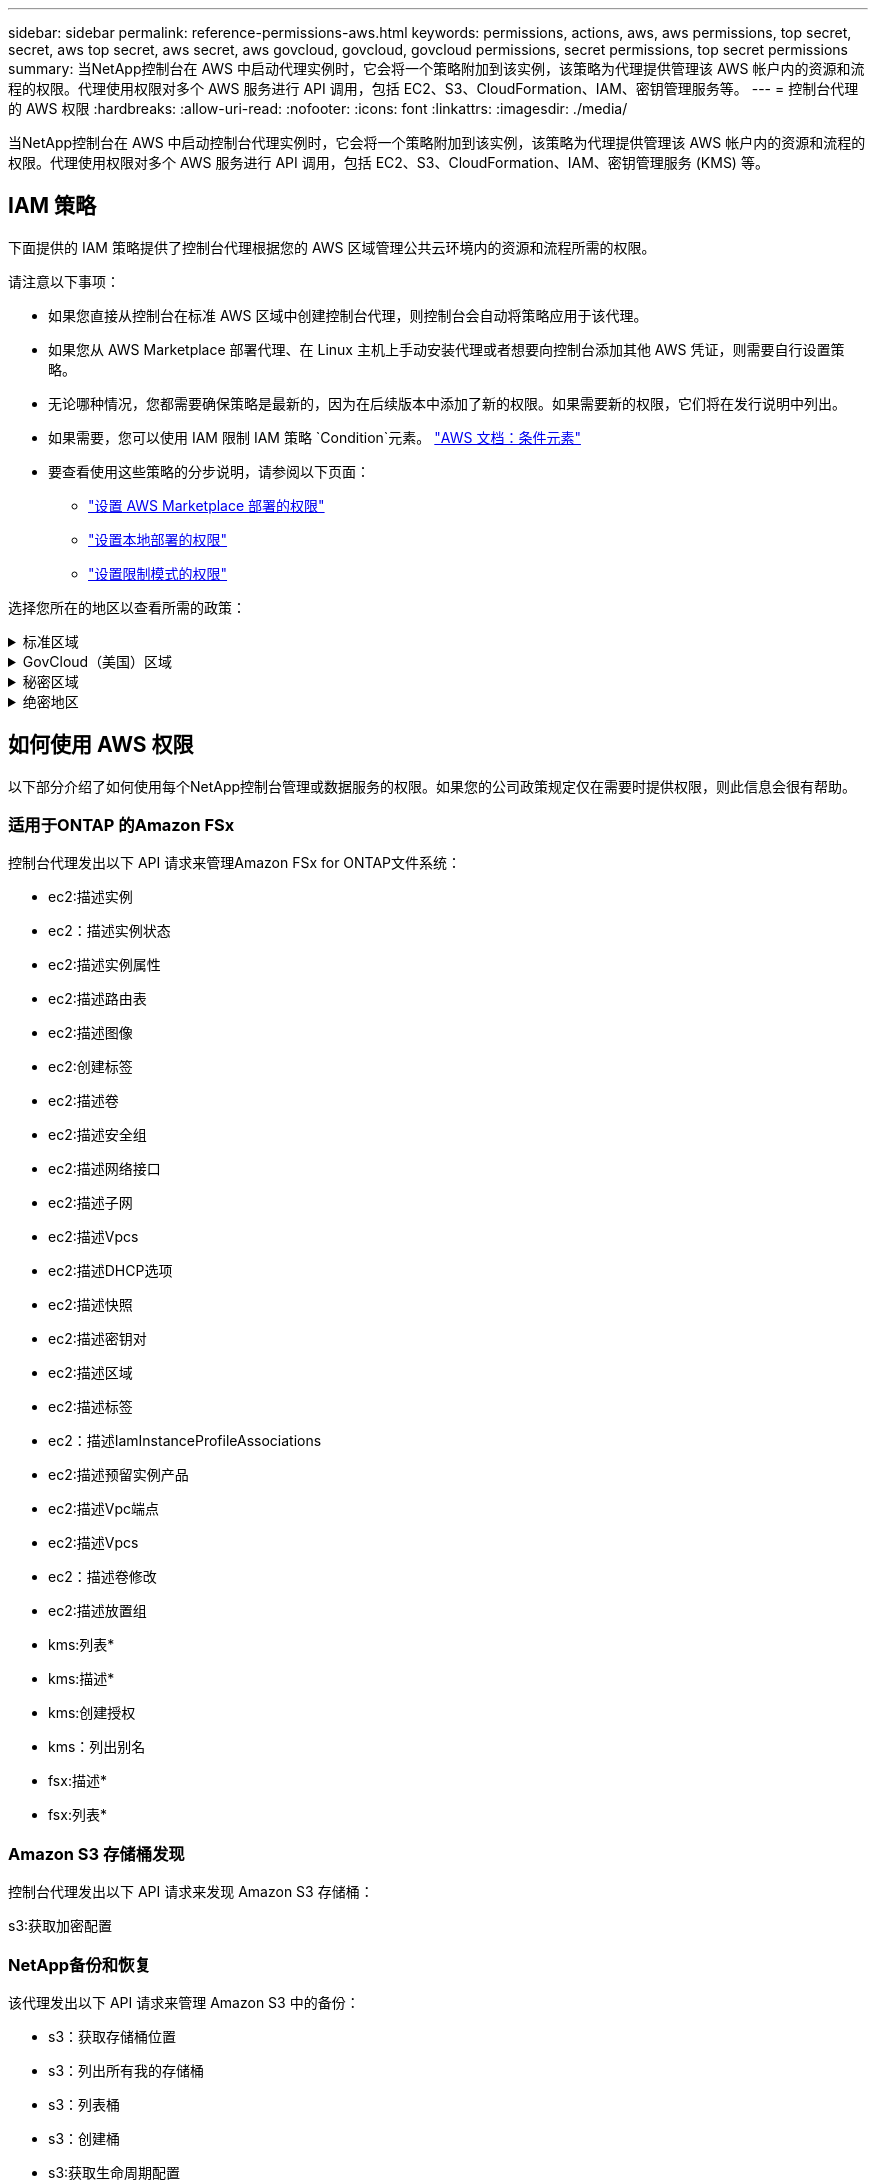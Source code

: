 ---
sidebar: sidebar 
permalink: reference-permissions-aws.html 
keywords: permissions, actions, aws, aws permissions, top secret, secret, aws top secret, aws secret, aws govcloud, govcloud, govcloud permissions, secret permissions, top secret permissions 
summary: 当NetApp控制台在 AWS 中启动代理实例时，它会将一个策略附加到该实例，该策略为代理提供管理该 AWS 帐户内的资源和流程的权限。代理使用权限对多个 AWS 服务进行 API 调用，包括 EC2、S3、CloudFormation、IAM、密钥管理服务等。 
---
= 控制台代理的 AWS 权限
:hardbreaks:
:allow-uri-read: 
:nofooter: 
:icons: font
:linkattrs: 
:imagesdir: ./media/


[role="lead"]
当NetApp控制台在 AWS 中启动控制台代理实例时，它会将一个策略附加到该实例，该策略为代理提供管理该 AWS 帐户内的资源和流程的权限。代理使用权限对多个 AWS 服务进行 API 调用，包括 EC2、S3、CloudFormation、IAM、密钥管理服务 (KMS) 等。



== IAM 策略

下面提供的 IAM 策略提供了控制台代理根据您的 AWS 区域管理公共云环境内的资源和流程所需的权限。

请注意以下事项：

* 如果您直接从控制台在标准 AWS 区域中创建控制台代理，则控制台会自动将策略应用于该代理。
* 如果您从 AWS Marketplace 部署代理、在 Linux 主机上手动安装代理或者想要向控制台添加其他 AWS 凭证，则需要自行设置策略。
* 无论哪种情况，您都需要确保策略是最新的，因为在后续版本中添加了新的权限。如果需要新的权限，它们将在发行说明中列出。
* 如果需要，您可以使用 IAM 限制 IAM 策略 `Condition`元素。 https://docs.aws.amazon.com/IAM/latest/UserGuide/reference_policies_elements_condition.html["AWS 文档：条件元素"^]
* 要查看使用这些策略的分步说明，请参阅以下页面：
+
** link:task-install-agent-aws-marketplace.html#step-2-set-up-aws-permissions["设置 AWS Marketplace 部署的权限"]
** link:task-install-agent-on-prem.html#agent-permission-aws-azure["设置本地部署的权限"]
** link:task-prepare-restricted-mode.html#step-6-prepare-cloud-permissions["设置限制模式的权限"]




选择您所在的地区以查看所需的政策：

.标准区域
[%collapsible]
====
对于标准区域，权限分布在两个策略中。由于 AWS 中托管策略的最大字符大小限制，因此需要两个策略。

[role="tabbed-block"]
=====
.政策 #1
--
[source, json]
----
{
    "Version": "2012-10-17",
    "Statement": [
        {
            "Action": [
                "ec2:DescribeAvailabilityZones",
                "ec2:DescribeInstances",
                "ec2:DescribeInstanceStatus",
                "ec2:RunInstances",
                "ec2:ModifyInstanceAttribute",
                "ec2:DescribeInstanceAttribute",
                "ec2:DescribeRouteTables",
                "ec2:DescribeImages",
                "ec2:CreateTags",
                "ec2:CreateVolume",
                "ec2:DescribeVolumes",
                "ec2:ModifyVolumeAttribute",
                "ec2:CreateSecurityGroup",
                "ec2:DescribeSecurityGroups",
                "ec2:RevokeSecurityGroupEgress",
                "ec2:AuthorizeSecurityGroupEgress",
                "ec2:AuthorizeSecurityGroupIngress",
                "ec2:RevokeSecurityGroupIngress",
                "ec2:CreateNetworkInterface",
                "ec2:DescribeNetworkInterfaces",
                "ec2:ModifyNetworkInterfaceAttribute",
                "ec2:DescribeSubnets",
                "ec2:DescribeVpcs",
                "ec2:DescribeDhcpOptions",
                "ec2:CreateSnapshot",
                "ec2:DescribeSnapshots",
                "ec2:GetConsoleOutput",
                "ec2:DescribeKeyPairs",
                "ec2:DescribeRegions",
                "ec2:DescribeTags",
                "ec2:AssociateIamInstanceProfile",
                "ec2:DescribeIamInstanceProfileAssociations",
                "ec2:DisassociateIamInstanceProfile",
                "ec2:CreatePlacementGroup",
                "ec2:DescribeReservedInstancesOfferings",
                "ec2:AssignPrivateIpAddresses",
                "ec2:CreateRoute",
                "ec2:DescribeVpcs",
                "ec2:ReplaceRoute",
                "ec2:UnassignPrivateIpAddresses",
                "ec2:DeleteSecurityGroup",
                "ec2:DeleteNetworkInterface",
                "ec2:DeleteSnapshot",
                "ec2:DeleteTags",
                "ec2:DeleteRoute",
                "ec2:DeletePlacementGroup",
                "ec2:DescribePlacementGroups",
                "ec2:DescribeVolumesModifications",
                "ec2:ModifyVolume",
                "cloudformation:CreateStack",
                "cloudformation:DescribeStacks",
                "cloudformation:DescribeStackEvents",
                "cloudformation:ValidateTemplate",
                "cloudformation:DeleteStack",
                "iam:PassRole",
                "iam:CreateRole",
                "iam:PutRolePolicy",
                "iam:CreateInstanceProfile",
                "iam:AddRoleToInstanceProfile",
                "iam:RemoveRoleFromInstanceProfile",
                "iam:ListInstanceProfiles",
                "iam:DeleteRole",
                "iam:DeleteRolePolicy",
                "iam:DeleteInstanceProfile",
                "iam:GetRolePolicy",
                "iam:GetRole",
                "sts:DecodeAuthorizationMessage",
                "sts:AssumeRole",
                "s3:GetBucketTagging",
                "s3:GetBucketLocation",
                "s3:ListBucket",
                "s3:CreateBucket",
                "s3:GetLifecycleConfiguration",
                "s3:ListBucketVersions",
                "s3:GetBucketPolicyStatus",
                "s3:GetBucketPublicAccessBlock",
                "s3:GetBucketPolicy",
                "s3:GetBucketAcl",
                "s3:PutObjectTagging",
                "s3:GetObjectTagging",
                "s3:DeleteObject",
                "s3:DeleteObjectVersion",
                "s3:PutObject",
                "s3:ListAllMyBuckets",
                "s3:GetObject",
                "s3:GetEncryptionConfiguration",
                "kms:List*",
                "kms:ReEncrypt*",
                "kms:Describe*",
                "kms:CreateGrant",
                "fsx:Describe*",
                "fsx:List*",
                "kms:GenerateDataKeyWithoutPlaintext"
            ],
            "Resource": "*",
            "Effect": "Allow",
            "Sid": "cvoServicePolicy"
        },
        {
            "Action": [
                "ec2:StartInstances",
                "ec2:StopInstances",
                "ec2:DescribeInstances",
                "ec2:DescribeInstanceStatus",
                "ec2:RunInstances",
                "ec2:TerminateInstances",
                "ec2:DescribeInstanceAttribute",
                "ec2:DescribeImages",
                "ec2:CreateTags",
                "ec2:CreateVolume",
                "ec2:CreateSecurityGroup",
                "ec2:DescribeSubnets",
                "ec2:DescribeVpcs",
                "ec2:DescribeRegions",
                "cloudformation:CreateStack",
                "cloudformation:DeleteStack",
                "cloudformation:DescribeStacks",
                "kms:List*",
                "kms:Describe*",
                "ec2:DescribeVpcEndpoints",
                "kms:ListAliases",
                "athena:StartQueryExecution",
                "athena:GetQueryResults",
                "athena:GetQueryExecution",
                "glue:GetDatabase",
                "glue:GetTable",
                "glue:CreateTable",
                "glue:CreateDatabase",
                "glue:GetPartitions",
                "glue:BatchCreatePartition",
                "glue:BatchDeletePartition"
            ],
            "Resource": "*",
            "Effect": "Allow",
            "Sid": "backupPolicy"
        },
        {
            "Action": [
                "s3:GetBucketLocation",
                "s3:ListAllMyBuckets",
                "s3:ListBucket",
                "s3:CreateBucket",
                "s3:GetLifecycleConfiguration",
                "s3:PutLifecycleConfiguration",
                "s3:PutBucketTagging",
                "s3:ListBucketVersions",
                "s3:GetBucketAcl",
                "s3:PutBucketPublicAccessBlock",
                "s3:GetObject",
                "s3:PutEncryptionConfiguration",
                "s3:DeleteObject",
                "s3:DeleteObjectVersion",
                "s3:ListBucketMultipartUploads",
                "s3:PutObject",
                "s3:PutBucketAcl",
                "s3:AbortMultipartUpload",
                "s3:ListMultipartUploadParts",
                "s3:DeleteBucket",
                "s3:GetObjectVersionTagging",
                "s3:GetObjectVersionAcl",
                "s3:GetObjectRetention",
                "s3:GetObjectTagging",
                "s3:GetObjectVersion",
                "s3:PutObjectVersionTagging",
                "s3:PutObjectRetention",
                "s3:DeleteObjectTagging",
                "s3:DeleteObjectVersionTagging",
                "s3:GetBucketObjectLockConfiguration",
                "s3:GetBucketVersioning",
                "s3:PutBucketObjectLockConfiguration",
                "s3:PutBucketVersioning",
                "s3:BypassGovernanceRetention",
                "s3:PutBucketPolicy",
                "s3:PutBucketOwnershipControls"
            ],
            "Resource": [
                "arn:aws:s3:::netapp-backup-*"
            ],
            "Effect": "Allow",
            "Sid": "backupS3Policy"
        },
        {
            "Action": [
                "s3:CreateBucket",
                "s3:GetLifecycleConfiguration",
                "s3:PutLifecycleConfiguration",
                "s3:PutBucketTagging",
                "s3:ListBucketVersions",
                "s3:GetBucketPolicyStatus",
                "s3:GetBucketPublicAccessBlock",
                "s3:GetBucketAcl",
                "s3:GetBucketPolicy",
                "s3:PutBucketPublicAccessBlock",
                "s3:DeleteBucket"
            ],
            "Resource": [
                "arn:aws:s3:::fabric-pool*"
            ],
            "Effect": "Allow",
            "Sid": "fabricPoolS3Policy"
        },
        {
            "Action": [
                "ec2:DescribeRegions"
            ],
            "Resource": "*",
            "Effect": "Allow",
            "Sid": "fabricPoolPolicy"
        },
        {
            "Condition": {
                "StringLike": {
                    "ec2:ResourceTag/netapp-adc-manager": "*"
                }
            },
            "Action": [
                "ec2:StartInstances",
                "ec2:StopInstances",
                "ec2:TerminateInstances"
            ],
            "Resource": [
                "arn:aws:ec2:*:*:instance/*"
            ],
            "Effect": "Allow"
        },
        {
            "Condition": {
                "StringLike": {
                    "ec2:ResourceTag/WorkingEnvironment": "*"
                }
            },
            "Action": [
                "ec2:StartInstances",
                "ec2:TerminateInstances",
                "ec2:AttachVolume",
                "ec2:DetachVolume",
                "ec2:StopInstances",
                "ec2:DeleteVolume"
            ],
            "Resource": [
                "arn:aws:ec2:*:*:instance/*"
            ],
            "Effect": "Allow"
        },
        {
            "Action": [
                "ec2:AttachVolume",
                "ec2:DetachVolume"
            ],
            "Resource": [
                "arn:aws:ec2:*:*:volume/*"
            ],
            "Effect": "Allow"
        },
        {
            "Condition": {
                "StringLike": {
                    "ec2:ResourceTag/WorkingEnvironment": "*"
                }
            },
            "Action": [
                "ec2:DeleteVolume"
            ],
            "Resource": [
                "arn:aws:ec2:*:*:volume/*"
            ],
            "Effect": "Allow"
        }
    ]
}
----
--
.政策 #2
--
[source, json]
----
{
    "Version": "2012-10-17",
    "Statement": [
        {
            "Action": [
                "ec2:CreateTags",
                "ec2:DeleteTags",
                "ec2:DescribeTags",
                "tag:getResources",
                "tag:getTagKeys",
                "tag:getTagValues",
                "tag:TagResources",
                "tag:UntagResources"
            ],
            "Resource": "*",
            "Effect": "Allow",
            "Sid": "tagServicePolicy"
        }
    ]
}
----
--
=====
====
.GovCloud（美国）区域
[%collapsible]
====
[source, json]
----
{
    "Version": "2012-10-17",
    "Statement": [
        {
            "Effect": "Allow",
            "Action": [
                "iam:ListInstanceProfiles",
                "iam:CreateRole",
                "iam:DeleteRole",
                "iam:PutRolePolicy",
                "iam:CreateInstanceProfile",
                "iam:DeleteRolePolicy",
                "iam:AddRoleToInstanceProfile",
                "iam:RemoveRoleFromInstanceProfile",
                "iam:DeleteInstanceProfile",
                "ec2:ModifyVolumeAttribute",
                "sts:DecodeAuthorizationMessage",
                "ec2:DescribeImages",
                "ec2:DescribeRouteTables",
                "ec2:DescribeInstances",
                "iam:PassRole",
                "ec2:DescribeInstanceStatus",
                "ec2:RunInstances",
                "ec2:ModifyInstanceAttribute",
                "ec2:CreateTags",
                "ec2:CreateVolume",
                "ec2:DescribeVolumes",
                "ec2:DeleteVolume",
                "ec2:CreateSecurityGroup",
                "ec2:DeleteSecurityGroup",
                "ec2:DescribeSecurityGroups",
                "ec2:RevokeSecurityGroupEgress",
                "ec2:AuthorizeSecurityGroupEgress",
                "ec2:AuthorizeSecurityGroupIngress",
                "ec2:RevokeSecurityGroupIngress",
                "ec2:CreateNetworkInterface",
                "ec2:DescribeNetworkInterfaces",
                "ec2:DeleteNetworkInterface",
                "ec2:ModifyNetworkInterfaceAttribute",
                "ec2:DescribeSubnets",
                "ec2:DescribeVpcs",
                "ec2:DescribeDhcpOptions",
                "ec2:CreateSnapshot",
                "ec2:DeleteSnapshot",
                "ec2:DescribeSnapshots",
                "ec2:StopInstances",
                "ec2:GetConsoleOutput",
                "ec2:DescribeKeyPairs",
                "ec2:DescribeRegions",
                "ec2:DeleteTags",
                "ec2:DescribeTags",
                "cloudformation:CreateStack",
                "cloudformation:DeleteStack",
                "cloudformation:DescribeStacks",
                "cloudformation:DescribeStackEvents",
                "cloudformation:ValidateTemplate",
                "s3:GetObject",
                "s3:ListBucket",
                "s3:ListAllMyBuckets",
                "s3:GetBucketTagging",
                "s3:GetBucketLocation",
                "s3:CreateBucket",
                "s3:GetBucketPolicyStatus",
                "s3:GetBucketPublicAccessBlock",
                "s3:GetBucketAcl",
                "s3:GetBucketPolicy",
                "kms:List*",
                "kms:ReEncrypt*",
                "kms:Describe*",
                "kms:CreateGrant",
                "ec2:AssociateIamInstanceProfile",
                "ec2:DescribeIamInstanceProfileAssociations",
                "ec2:DisassociateIamInstanceProfile",
                "ec2:DescribeInstanceAttribute",
                "ec2:CreatePlacementGroup",
                "ec2:DeletePlacementGroup"
            ],
            "Resource": "*"
        },
        {
            "Sid": "fabricPoolPolicy",
            "Effect": "Allow",
            "Action": [
                "s3:DeleteBucket",
                "s3:GetLifecycleConfiguration",
                "s3:PutLifecycleConfiguration",
                "s3:PutBucketTagging",
                "s3:ListBucketVersions",
                "s3:GetBucketPolicyStatus",
                "s3:GetBucketPublicAccessBlock",
                "s3:GetBucketAcl",
                "s3:GetBucketPolicy",
                "s3:PutBucketPublicAccessBlock"
            ],
            "Resource": [
                "arn:aws-us-gov:s3:::fabric-pool*"
            ]
        },
        {
            "Sid": "backupPolicy",
            "Effect": "Allow",
            "Action": [
                "s3:DeleteBucket",
                "s3:GetLifecycleConfiguration",
                "s3:PutLifecycleConfiguration",
                "s3:PutBucketTagging",
                "s3:ListBucketVersions",
                "s3:GetObject",
                "s3:ListBucket",
                "s3:ListAllMyBuckets",
                "s3:GetBucketTagging",
                "s3:GetBucketLocation",
                "s3:GetBucketPolicyStatus",
                "s3:GetBucketPublicAccessBlock",
                "s3:GetBucketAcl",
                "s3:GetBucketPolicy",
                "s3:PutBucketPublicAccessBlock"
            ],
            "Resource": [
                "arn:aws-us-gov:s3:::netapp-backup-*"
            ]
        },
        {
            "Effect": "Allow",
            "Action": [
                "ec2:StartInstances",
                "ec2:TerminateInstances",
                "ec2:AttachVolume",
                "ec2:DetachVolume"
            ],
            "Condition": {
                "StringLike": {
                    "ec2:ResourceTag/WorkingEnvironment": "*"
                }
            },
            "Resource": [
                "arn:aws-us-gov:ec2:*:*:instance/*"
            ]
        },
        {
            "Effect": "Allow",
            "Action": [
                "ec2:AttachVolume",
                "ec2:DetachVolume"
            ],
            "Resource": [
                "arn:aws-us-gov:ec2:*:*:volume/*"
            ]
        }
    ]
}
----
====
.秘密区域
[%collapsible]
====
[source, json]
----
{
    "Version": "2012-10-17",
    "Statement": [{
            "Effect": "Allow",
            "Action": [
                "ec2:DescribeInstances",
                "ec2:DescribeInstanceStatus",
                "ec2:RunInstances",
                "ec2:ModifyInstanceAttribute",
                "ec2:DescribeRouteTables",
                "ec2:DescribeImages",
                "ec2:CreateTags",
                "ec2:CreateVolume",
                "ec2:DescribeVolumes",
                "ec2:ModifyVolumeAttribute",
                "ec2:DeleteVolume",
                "ec2:CreateSecurityGroup",
                "ec2:DeleteSecurityGroup",
                "ec2:DescribeSecurityGroups",
                "ec2:RevokeSecurityGroupEgress",
                "ec2:RevokeSecurityGroupIngress",
                "ec2:AuthorizeSecurityGroupEgress",
                "ec2:AuthorizeSecurityGroupIngress",
                "ec2:CreateNetworkInterface",
                "ec2:DescribeNetworkInterfaces",
                "ec2:DeleteNetworkInterface",
                "ec2:ModifyNetworkInterfaceAttribute",
                "ec2:DescribeSubnets",
                "ec2:DescribeVpcs",
                "ec2:DescribeDhcpOptions",
                "ec2:CreateSnapshot",
                "ec2:DeleteSnapshot",
                "ec2:DescribeSnapshots",
                "ec2:GetConsoleOutput",
                "ec2:DescribeKeyPairs",
                "ec2:DescribeRegions",
                "ec2:DeleteTags",
                "ec2:DescribeTags",
                "cloudformation:CreateStack",
                "cloudformation:DeleteStack",
                "cloudformation:DescribeStacks",
                "cloudformation:DescribeStackEvents",
                "cloudformation:ValidateTemplate",
                "iam:PassRole",
                "iam:CreateRole",
                "iam:DeleteRole",
                "iam:PutRolePolicy",
                "iam:CreateInstanceProfile",
                "iam:DeleteRolePolicy",
                "iam:AddRoleToInstanceProfile",
                "iam:RemoveRoleFromInstanceProfile",
                "iam:DeleteInstanceProfile",
                "s3:GetObject",
                "s3:ListBucket",
                "s3:GetBucketTagging",
                "s3:GetBucketLocation",
                "s3:ListAllMyBuckets",
                "kms:List*",
                "kms:Describe*",
                "ec2:AssociateIamInstanceProfile",
                "ec2:DescribeIamInstanceProfileAssociations",
                "ec2:DisassociateIamInstanceProfile",
                "ec2:DescribeInstanceAttribute",
                "ec2:CreatePlacementGroup",
                "ec2:DeletePlacementGroup",
                "iam:ListinstanceProfiles"
            ],
            "Resource": "*"
        },
        {
            "Sid": "fabricPoolPolicy",
            "Effect": "Allow",
            "Action": [
                "s3:DeleteBucket",
                "s3:GetLifecycleConfiguration",
                "s3:PutLifecycleConfiguration",
                "s3:PutBucketTagging",
                "s3:ListBucketVersions"
            ],
            "Resource": [
                "arn:aws-iso-b:s3:::fabric-pool*"
            ]
        },
        {
            "Effect": "Allow",
            "Action": [
                "ec2:StartInstances",
                "ec2:StopInstances",
                "ec2:TerminateInstances",
                "ec2:AttachVolume",
                "ec2:DetachVolume"
            ],
            "Condition": {
                "StringLike": {
                    "ec2:ResourceTag/WorkingEnvironment": "*"
                }
            },
            "Resource": [
                "arn:aws-iso-b:ec2:*:*:instance/*"
            ]
        },
        {
            "Effect": "Allow",
            "Action": [
                "ec2:AttachVolume",
                "ec2:DetachVolume"
            ],
            "Resource": [
                "arn:aws-iso-b:ec2:*:*:volume/*"
            ]
        }
    ]
}
----
====
.绝密地区
[%collapsible]
====
[source, json]
----
{
    "Version": "2012-10-17",
    "Statement": [{
            "Effect": "Allow",
            "Action": [
                "ec2:DescribeInstances",
                "ec2:DescribeInstanceStatus",
                "ec2:RunInstances",
                "ec2:ModifyInstanceAttribute",
                "ec2:DescribeRouteTables",
                "ec2:DescribeImages",
                "ec2:CreateTags",
                "ec2:CreateVolume",
                "ec2:DescribeVolumes",
                "ec2:ModifyVolumeAttribute",
                "ec2:DeleteVolume",
                "ec2:CreateSecurityGroup",
                "ec2:DeleteSecurityGroup",
                "ec2:DescribeSecurityGroups",
                "ec2:RevokeSecurityGroupEgress",
                "ec2:RevokeSecurityGroupIngress",
                "ec2:AuthorizeSecurityGroupEgress",
                "ec2:AuthorizeSecurityGroupIngress",
                "ec2:CreateNetworkInterface",
                "ec2:DescribeNetworkInterfaces",
                "ec2:DeleteNetworkInterface",
                "ec2:ModifyNetworkInterfaceAttribute",
                "ec2:DescribeSubnets",
                "ec2:DescribeVpcs",
                "ec2:DescribeDhcpOptions",
                "ec2:CreateSnapshot",
                "ec2:DeleteSnapshot",
                "ec2:DescribeSnapshots",
                "ec2:GetConsoleOutput",
                "ec2:DescribeKeyPairs",
                "ec2:DescribeRegions",
                "ec2:DeleteTags",
                "ec2:DescribeTags",
                "cloudformation:CreateStack",
                "cloudformation:DeleteStack",
                "cloudformation:DescribeStacks",
                "cloudformation:DescribeStackEvents",
                "cloudformation:ValidateTemplate",
                "iam:PassRole",
                "iam:CreateRole",
                "iam:DeleteRole",
                "iam:PutRolePolicy",
                "iam:CreateInstanceProfile",
                "iam:DeleteRolePolicy",
                "iam:AddRoleToInstanceProfile",
                "iam:RemoveRoleFromInstanceProfile",
                "iam:DeleteInstanceProfile",
                "s3:GetObject",
                "s3:ListBucket",
                "s3:GetBucketTagging",
                "s3:GetBucketLocation",
                "s3:ListAllMyBuckets",
                "kms:List*",
                "kms:Describe*",
                "ec2:AssociateIamInstanceProfile",
                "ec2:DescribeIamInstanceProfileAssociations",
                "ec2:DisassociateIamInstanceProfile",
                "ec2:DescribeInstanceAttribute",
                "ec2:CreatePlacementGroup",
                "ec2:DeletePlacementGroup",
                "iam:ListinstanceProfiles"
            ],
            "Resource": "*"
        },
        {
            "Sid": "fabricPoolPolicy",
            "Effect": "Allow",
            "Action": [
                "s3:DeleteBucket",
                "s3:GetLifecycleConfiguration",
                "s3:PutLifecycleConfiguration",
                "s3:PutBucketTagging",
                "s3:ListBucketVersions"
            ],
            "Resource": [
                "arn:aws-iso:s3:::fabric-pool*"
            ]
        },
        {
            "Effect": "Allow",
            "Action": [
                "ec2:StartInstances",
                "ec2:StopInstances",
                "ec2:TerminateInstances",
                "ec2:AttachVolume",
                "ec2:DetachVolume"
            ],
            "Condition": {
                "StringLike": {
                    "ec2:ResourceTag/WorkingEnvironment": "*"
                }
            },
            "Resource": [
                "arn:aws-iso:ec2:*:*:instance/*"
            ]
        },
        {
            "Effect": "Allow",
            "Action": [
                "ec2:AttachVolume",
                "ec2:DetachVolume"
            ],
            "Resource": [
                "arn:aws-iso:ec2:*:*:volume/*"
            ]
        }
    ]
}
----
====


== 如何使用 AWS 权限

以下部分介绍了如何使用每个NetApp控制台管理或数据服务的权限。如果您的公司政策规定仅在需要时提供权限，则此信息会很有帮助。



=== 适用于ONTAP 的Amazon FSx

控制台代理发出以下 API 请求来管理Amazon FSx for ONTAP文件系统：

* ec2:描述实例
* ec2：描述实例状态
* ec2:描述实例属性
* ec2:描述路由表
* ec2:描述图像
* ec2:创建标签
* ec2:描述卷
* ec2:描述安全组
* ec2:描述网络接口
* ec2:描述子网
* ec2:描述Vpcs
* ec2:描述DHCP选项
* ec2:描述快照
* ec2:描述密钥对
* ec2:描述区域
* ec2:描述标签
* ec2：描述IamInstanceProfileAssociations
* ec2:描述预留实例产品
* ec2:描述Vpc端点
* ec2:描述Vpcs
* ec2：描述卷修改
* ec2:描述放置组
* kms:列表*
* kms:描述*
* kms:创建授权
* kms：列出别名
* fsx:描述*
* fsx:列表*




=== Amazon S3 存储桶发现

控制台代理发出以下 API 请求来发现 Amazon S3 存储桶：

s3:获取加密配置



=== NetApp备份和恢复

该代理发出以下 API 请求来管理 Amazon S3 中的备份：

* s3：获取存储桶位置
* s3：列出所有我的存储桶
* s3：列表桶
* s3：创建桶
* s3:获取生命周期配置
* s3：PutLifecycle配置
* s3：PutBucket标记
* s3：列出存储桶版本
* s3：获取存储桶Acl
* s3：PutBucket公共访问块
* kms:列表*
* kms:描述*
* s3：获取对象
* ec2:描述Vpc端点
* kms：列出别名
* s3：PutEncryption配置


当您使用搜索和还原方法还原卷和文件时，代理会发出以下 API 请求：

* s3：创建桶
* s3：删除对象
* s3：删除对象版本
* s3：获取存储桶Acl
* s3：列表桶
* s3：列出存储桶版本
* s3：列出桶多部分上传
* s3：Put对象
* s3:PutBucketAcl
* s3：PutLifecycle配置
* s3：PutBucket公共访问块
* s3：中止分段上传
* s3:列出多部分上传部分
* athena：开始查询执行
* 雅典娜：获取查询结果
* 雅典娜：获取查询执行
* athena：停止查询执行
* 胶水：创建数据库
* 胶水：创建表
* 胶水：批量删除分区


当您使用 DataLock 和NetApp Ransomware Resilience 进行卷备份时，代理会发出以下 API 请求：

* s3:获取对象版本标记
* s3：获取存储桶对象锁配置
* s3:获取对象版本Acl
* s3：PutObjectTagging
* s3：删除对象
* s3：删除对象标记
* s3：获取对象保留
* s3：删除对象版本标记
* s3：Put对象
* s3：获取对象
* s3:PutBucketObjectLock配置
* s3:获取生命周期配置
* s3：按标签列出存储桶
* s3：获取存储桶标记
* s3：删除对象版本
* s3：列出存储桶版本
* s3：列表桶
* s3：PutBucket标记
* s3:获取对象标记
* s3：PutBucket版本控制
* s3：PutObjectVersionTagging
* s3：获取存储桶版本
* s3：获取存储桶Acl
* s3：绕过治理保留
* s3：PutObjectRetention
* s3：获取存储桶位置
* s3：获取对象版本


如果您对Cloud Volumes ONTAP备份使用的 AWS 账户与对源卷使用的账户不同，则代理会发出以下 API 请求：

* s3：PutBucket策略
* s3：PutBucket所有权控制




=== 分类

代理发出以下 API 请求来部署NetApp数据分类：

* ec2:描述实例
* ec2：描述实例状态
* ec2：运行实例
* ec2：终止实例
* ec2:创建标签
* ec2：创建卷
* ec2：附加卷
* ec2：创建安全组
* ec2：删除安全组
* ec2:描述安全组
* ec2:创建网络接口
* ec2:描述网络接口
* ec2:删除网络接口
* ec2:描述子网
* ec2:描述Vpcs
* ec2：创建快照
* ec2:描述区域
* cloudformation:创建堆栈
* cloudformation:删除堆栈
* cloudformation:描述堆栈
* cloudformation：描述堆栈事件
* iam:添加角色到实例配置文件
* ec2:AssociateIamInstanceProfile
* ec2：描述IamInstanceProfileAssociations


当您使用NetApp数据分类时，代理会发出以下 API 请求来扫描 S3 存储桶：

* iam:添加角色到实例配置文件
* ec2:AssociateIamInstanceProfile
* ec2：描述IamInstanceProfileAssociations
* s3：获取存储桶标记
* s3：获取存储桶位置
* s3：列出所有我的存储桶
* s3：列表桶
* s3：获取存储桶策略状态
* s3：获取存储桶策略
* s3：获取存储桶Acl
* s3：获取对象
* iam：获取角色
* s3：删除对象
* s3：删除对象版本
* s3：Put对象
* sts：AssumeRole




=== Cloud Volumes ONTAP

该代理发出以下 API 请求以在 AWS 中部署和管理Cloud Volumes ONTAP 。

[cols="5*"]
|===
| 目的 | 操作 | 用于部署？ | 用于日常运营？ | 用于删除？ 


.13+| 为Cloud Volumes ONTAP实例创建和管理 IAM 角色和实例配置文件 | iam:列出实例配置文件 | 是 | 是 | 否 


| iam：创建角色 | 是 | 否 | 否 


| iam：删除角色 | 否 | 是 | 是 


| iam:PutRolePolicy | 是 | 否 | 否 


| iam:创建实例配置文件 | 是 | 否 | 否 


| iam:删除角色策略 | 否 | 是 | 是 


| iam:添加角色到实例配置文件 | 是 | 否 | 否 


| iam:从实例配置文件中删除角色 | 否 | 是 | 是 


| iam:删除实例配置文件 | 否 | 是 | 是 


| iam：PassRole | 是 | 否 | 否 


| ec2:AssociateIamInstanceProfile | 是 | 是 | 否 


| ec2：描述IamInstanceProfileAssociations | 是 | 是 | 否 


| ec2：解除关联IamInstanceProfile | 否 | 是 | 否 


| 解码授权状态消息 | sts：解码授权消息 | 是 | 是 | 否 


| 描述账户可用的指定镜像（AMI） | ec2:描述图像 | 是 | 是 | 否 


| 描述 VPC 中的路由表（仅 HA 对需要） | ec2:描述路由表 | 是 | 否 | 否 


.7+| 停止、启动和监控实例 | ec2：启动实例 | 是 | 是 | 否 


| ec2：停止实例 | 是 | 是 | 否 


| ec2:描述实例 | 是 | 是 | 否 


| ec2：描述实例状态 | 是 | 是 | 否 


| ec2：运行实例 | 是 | 否 | 否 


| ec2：终止实例 | 否 | 否 | 是 


| ec2:修改实例属性 | 否 | 是 | 否 


| 验证是否为受支持的实例类型启用了增强联网 | ec2:描述实例属性 | 否 | 是 | 否 


| 使用“WorkingEnvironment”和“WorkingEnvironmentId”标签标记资源，用于维护和成本分配 | ec2:创建标签 | 是 | 是 | 否 


.6+| 管理Cloud Volumes ONTAP用作后端存储的 EBS 卷 | ec2：创建卷 | 是 | 是 | 否 


| ec2:描述卷 | 是 | 是 | 是 


| ec2:修改卷属性 | 否 | 是 | 是 


| ec2：附加卷 | 是 | 是 | 否 


| ec2：删除卷 | 否 | 是 | 是 


| ec2：分离卷 | 否 | 是 | 是 


.7+| 为Cloud Volumes ONTAP创建和管理安全组 | ec2：创建安全组 | 是 | 否 | 否 


| ec2：删除安全组 | 否 | 是 | 是 


| ec2:描述安全组 | 是 | 是 | 是 


| ec2：撤销安全组出口 | 是 | 否 | 否 


| ec2：授权安全组出口 | 是 | 否 | 否 


| ec2：授权安全组入口 | 是 | 否 | 否 


| ec2：撤销安全组入口 | 是 | 是 | 否 


.4+| 在目标子网中创建和管理Cloud Volumes ONTAP的网络接口 | ec2:创建网络接口 | 是 | 否 | 否 


| ec2:描述网络接口 | 是 | 是 | 否 


| ec2:删除网络接口 | 否 | 是 | 是 


| ec2:修改网络接口属性 | 否 | 是 | 否 


.2+| 获取目标子网和安全组列表 | ec2:描述子网 | 是 | 是 | 否 


| ec2:描述Vpcs | 是 | 是 | 否 


| 获取Cloud Volumes ONTAP实例的 DNS 服务器和默认域名 | ec2:描述DHCP选项 | 是 | 否 | 否 


.3+| 为Cloud Volumes ONTAP拍摄 EBS 卷快照 | ec2：创建快照 | 是 | 是 | 否 


| ec2：删除快照 | 否 | 是 | 是 


| ec2:描述快照 | 否 | 是 | 否 


| 捕获Cloud Volumes ONTAP控制台，该控制台附加到AutoSupport消息 | ec2：获取控制台输出 | 是 | 是 | 否 


| 获取可用密钥对列表 | ec2:描述密钥对 | 是 | 否 | 否 


| 获取可用 AWS 区域列表 | ec2:描述区域 | 是 | 是 | 否 


.2+| 管理与Cloud Volumes ONTAP实例关联的资源的标签 | ec2:删除标签 | 否 | 是 | 是 


| ec2:描述标签 | 否 | 是 | 否 


.5+| 创建和管理 AWS CloudFormation 模板的堆栈 | cloudformation:创建堆栈 | 是 | 否 | 否 


| cloudformation:删除堆栈 | 是 | 否 | 否 


| cloudformation:描述堆栈 | 是 | 是 | 否 


| cloudformation：描述堆栈事件 | 是 | 否 | 否 


| 云信息：验证模板 | 是 | 否 | 否 


.15+| 创建和管理Cloud Volumes ONTAP系统用作数据分层容量层的 S3 存储桶 | s3：创建桶 | 是 | 是 | 否 


| s3：删除桶 | 否 | 是 | 是 


| s3:获取生命周期配置 | 否 | 是 | 否 


| s3：PutLifecycle配置 | 否 | 是 | 否 


| s3：PutBucket标记 | 否 | 是 | 否 


| s3：列出存储桶版本 | 否 | 是 | 否 


| s3：获取存储桶策略状态 | 否 | 是 | 否 


| s3：获取存储桶公共访问块 | 否 | 是 | 否 


| s3：获取存储桶Acl | 否 | 是 | 否 


| s3：获取存储桶策略 | 否 | 是 | 否 


| s3：PutBucket公共访问块 | 否 | 是 | 否 


| s3：获取存储桶标记 | 否 | 是 | 否 


| s3：获取存储桶位置 | 否 | 是 | 否 


| s3：列出所有我的存储桶 | 否 | 否 | 否 


| s3：列表桶 | 否 | 是 | 否 


.5+| 使用 AWS 密钥管理服务 (KMS) 启用Cloud Volumes ONTAP的数据加密 | kms:列表* | 是 | 是 | 否 


| kms:重新加密* | 是 | 否 | 否 


| kms:描述* | 是 | 是 | 否 


| kms:创建授权 | 是 | 是 | 否 


| kms:生成不带明文的数据密钥 | 是 | 是 | 否 


.2+| 在单个 AWS 可用区中为两个 HA 节点和中介器创建和管理 AWS 扩展置放群组 | ec2:创建放置组 | 是 | 否 | 否 


| ec2:删除放置组 | 否 | 是 | 是 


.2+| 创建报告 | fsx:描述* | 否 | 是 | 否 


| fsx:列表* | 否 | 是 | 否 


.2+| 创建和管理支持 Amazon EBS 弹性卷功能的聚合 | ec2：描述卷修改 | 否 | 是 | 否 


| ec2：修改卷 | 否 | 是 | 否 


| 检查可用区是否为 AWS 本地区域，并验证所有部署参数是否兼容 | ec2：描述可用区域 | 是 | 否 | 是 
|===


== 更改日志

当添加和删除权限时，我们会在下面的部分中注明。



=== 2024年9月9日

由于NetApp控制台不再支持NetApp边缘缓存以及 Kubernetes 集群的发现和管理，因此从标准区域的策略 #2 中删除了权限。

.查看从策略中删除的权限
[%collapsible]
====
[source, json]
----
        {
            "Action": [
                "ec2:DescribeRegions",
                "eks:ListClusters",
                "eks:DescribeCluster",
                "iam:GetInstanceProfile"
            ],
            "Resource": "*",
            "Effect": "Allow",
            "Sid": "K8sServicePolicy"
        },
        {
            "Action": [
                "cloudformation:DescribeStacks",
                "cloudwatch:GetMetricStatistics",
                "cloudformation:ListStacks"
            ],
            "Resource": "*",
            "Effect": "Allow",
            "Sid": "GFCservicePolicy"
        },
        {
            "Condition": {
                "StringLike": {
                    "ec2:ResourceTag/GFCInstance": "*"
                }
            },
            "Action": [
                "ec2:StartInstances",
                "ec2:TerminateInstances",
                "ec2:AttachVolume",
                "ec2:DetachVolume"
            ],
            "Resource": [
                "arn:aws:ec2:*:*:instance/*"
            ],
            "Effect": "Allow"
        },
----
====


=== 2024年5月9日

Cloud Volumes ONTAP现在需要以下权限：

ec2：描述可用区域



=== 2023年6月6日

Cloud Volumes ONTAP现在需要以下权限：

kms:生成不带明文的数据密钥



=== 2023年2月14日

NetApp Cloud Tiering 现在需要以下权限：

ec2:描述Vpc端点
